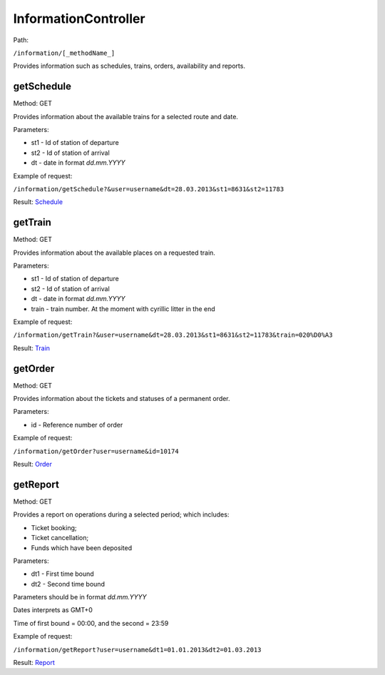 ====
InformationController
====

Path:

``/information/[_methodName_]``

Provides information such as schedules, trains, orders, availability and reports.


.. _getSchedule:
getSchedule
----
Method: GET

Provides information about the available trains for a selected route and date.

Parameters:

* st1 - Id of station of departure
* st2 - Id of station of arrival
* dt - date in format `dd.mm.YYYY`

Example of request:

``/information/getSchedule?&user=username&dt=28.03.2013&st1=8631&st2=11783``

Result: `Schedule <../models/response/Schedule.rst>`_


.. _getTrain:
getTrain
----
Method: GET

Provides information about the available places on a requested train.

Parameters:

* st1 - Id of station of departure
* st2 - Id of station of arrival
* dt - date in format `dd.mm.YYYY`
* train - train number. At the moment with cyrillic litter in the end

Example of request:

``/information/getTrain?&user=username&dt=28.03.2013&st1=8631&st2=11783&train=020%D0%A3``

Result: `Train <../models/response/Train.rst>`_


.. _getOrder:
getOrder
----
Method: GET

Provides information about the tickets and statuses of a permanent order.

Parameters:

* id - Reference number of order

Example of request:

``/information/getOrder?user=username&id=10174``

Result: `Order <../models/response/Order.rst>`_


.. _getReport:
getReport
----
Method: GET

Provides a report on operations during a selected period; which includes:

* Ticket booking;
* Ticket cancellation;
* Funds which have been deposited

Parameters:

* dt1 - First time bound
* dt2 - Second time bound

Parameters should be in format `dd.mm.YYYY`

Dates interprets as GMT+0

Time of first bound = 00:00, and the second = 23:59


Example of request:

``/information/getReport?user=username&dt1=01.01.2013&dt2=01.03.2013``

Result: `Report <../models/reports/tickets/Report.rst>`_

